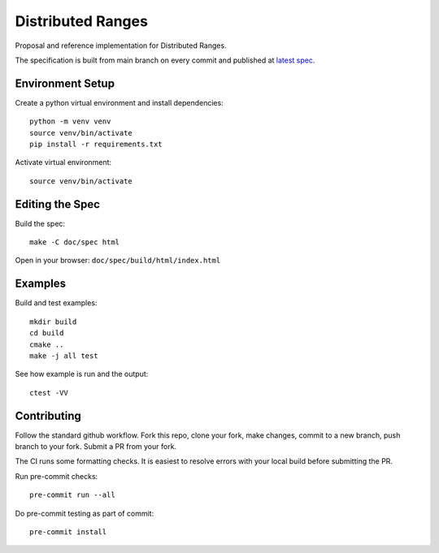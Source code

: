 ====================
 Distributed Ranges
====================

.. image:: https://github.com/intel-sandbox/personal.rscohn1.distributed-ranges/actions/workflows/ci.yml/badge.svg
   :target: https://github.com/intel-sandbox/personal.rscohn1.distributed-ranges/actions/workflows/ci.yml

Proposal and reference implementation for Distributed Ranges.

The specification is built from main branch on every commit and
published at `latest spec`_.

Environment Setup
=================

Create a python virtual environment and install dependencies::

  python -m venv venv
  source venv/bin/activate
  pip install -r requirements.txt

Activate virtual environment::

  source venv/bin/activate

Editing the Spec
================

Build the spec::

  make -C doc/spec html

Open in your browser: ``doc/spec/build/html/index.html``

Examples
========

Build and test examples::

  mkdir build
  cd build
  cmake ..
  make -j all test

See how example is run and the output::

  ctest -VV

Contributing
============

Follow the standard github workflow. Fork this repo, clone your fork,
make changes, commit to a new branch, push branch to your fork. Submit
a PR from your fork.

The CI runs some formatting checks. It is easiest to resolve errors
with your local build before submitting the PR.

Run pre-commit checks::

  pre-commit run --all

Do pre-commit testing as part of commit::

  pre-commit install

.. _`latest spec`: https://stunning-fortnight-c2e7e025.pages.github.io/spec
